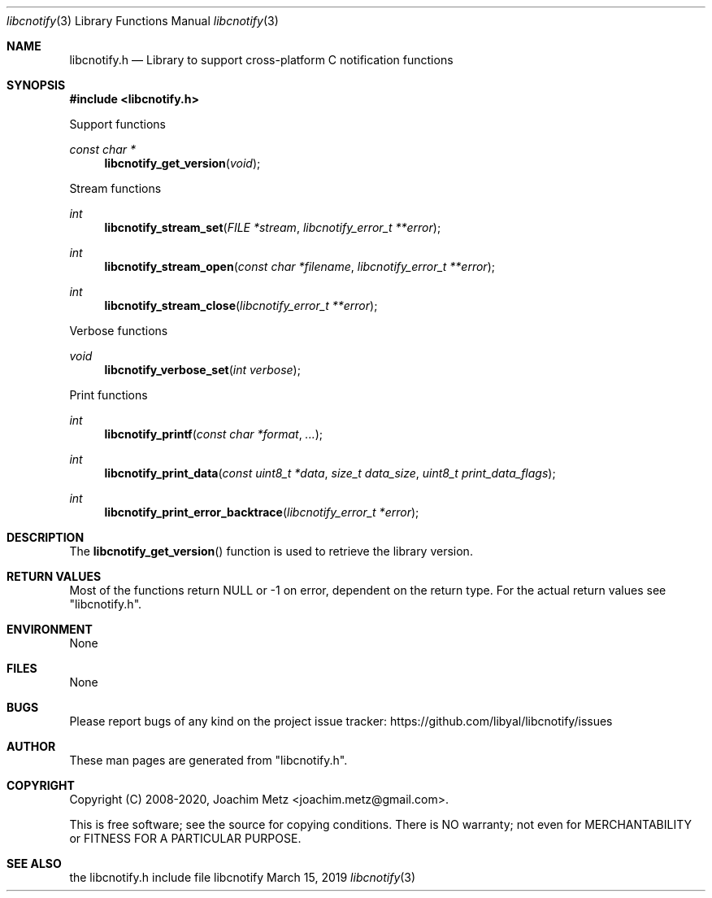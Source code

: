 .Dd March 15, 2019
.Dt libcnotify 3
.Os libcnotify
.Sh NAME
.Nm libcnotify.h
.Nd Library to support cross-platform C notification functions
.Sh SYNOPSIS
.In libcnotify.h
.Pp
Support functions
.Ft const char *
.Fn libcnotify_get_version "void"
.Pp
Stream functions
.Ft int
.Fn libcnotify_stream_set "FILE *stream" "libcnotify_error_t **error"
.Ft int
.Fn libcnotify_stream_open "const char *filename" "libcnotify_error_t **error"
.Ft int
.Fn libcnotify_stream_close "libcnotify_error_t **error"
.Pp
Verbose functions
.Ft void
.Fn libcnotify_verbose_set "int verbose"
.Pp
Print functions
.Ft int
.Fn libcnotify_printf "const char *format" "..."
.Ft int
.Fn libcnotify_print_data "const uint8_t *data" "size_t data_size" "uint8_t print_data_flags"
.Ft int
.Fn libcnotify_print_error_backtrace "libcnotify_error_t *error"
.Sh DESCRIPTION
The
.Fn libcnotify_get_version
function is used to retrieve the library version.
.Sh RETURN VALUES
Most of the functions return NULL or \-1 on error, dependent on the return type.
For the actual return values see "libcnotify.h".
.Sh ENVIRONMENT
None
.Sh FILES
None
.Sh BUGS
Please report bugs of any kind on the project issue tracker: https://github.com/libyal/libcnotify/issues
.Sh AUTHOR
These man pages are generated from "libcnotify.h".
.Sh COPYRIGHT
Copyright (C) 2008-2020, Joachim Metz <joachim.metz@gmail.com>.
.sp
This is free software; see the source for copying conditions.
There is NO warranty; not even for MERCHANTABILITY or FITNESS FOR A PARTICULAR PURPOSE.
.Sh SEE ALSO
the libcnotify.h include file
